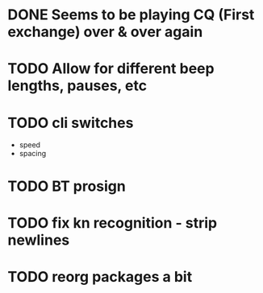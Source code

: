 * DONE Seems to be playing CQ (First exchange) over & over again
  CLOSED: [2018-07-29 Sun 07:43]
* TODO Allow for different beep lengths, pauses, etc
* TODO cli switches
  - speed
  - spacing
* TODO BT prosign
* TODO fix kn recognition - strip newlines
* TODO reorg packages a bit
